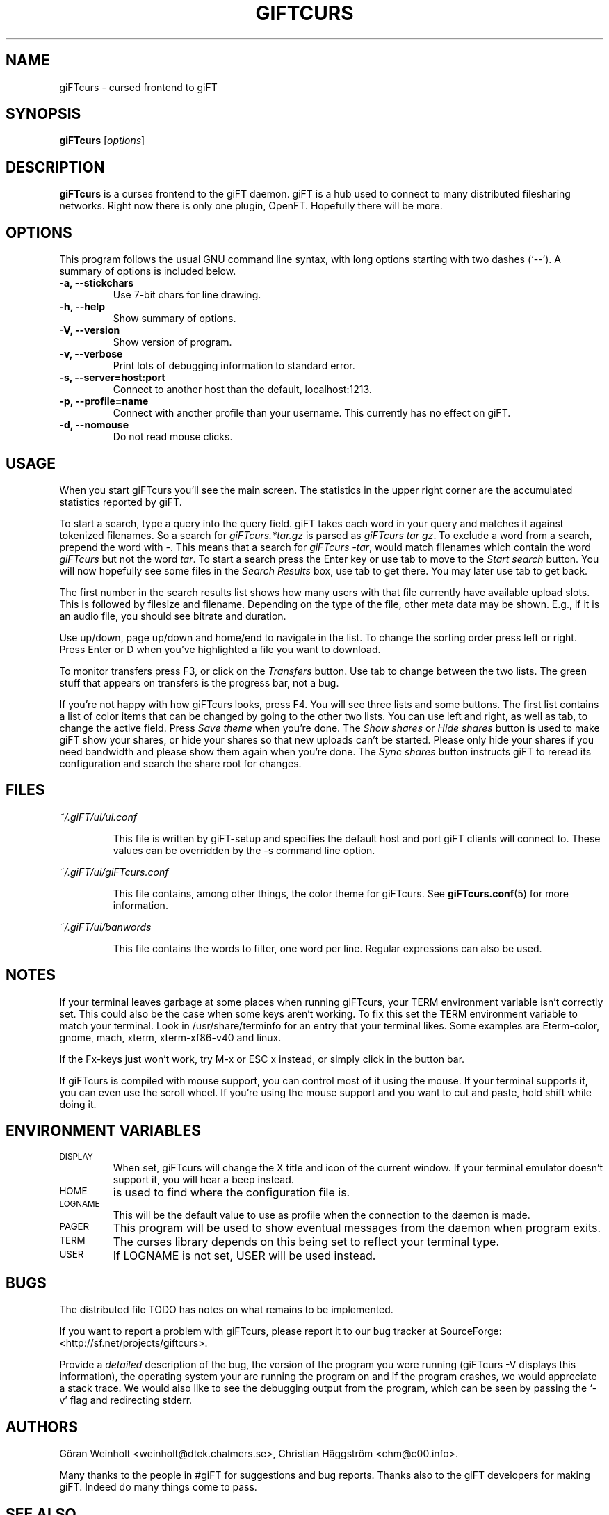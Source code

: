 .\" $Id: giFTcurs.1,v 1.14 2003/04/20 00:16:48 weinholt Exp $
.TH GIFTCURS 1 "20 April 2003"
.SH NAME
giFTcurs \- cursed frontend to giFT
.SH SYNOPSIS
.B giFTcurs
.RI [ options ]
.SH DESCRIPTION
\fBgiFTcurs\fP is a curses frontend to the giFT daemon. giFT is a hub
used to connect to many distributed filesharing networks. Right now
there is only one plugin, OpenFT. Hopefully there will be more.
.SH OPTIONS
This program follows the usual GNU command line syntax, with long options
starting with two dashes (`\-\-'). A summary of options is included below.
.TP
.B \-a, \-\-stickchars
Use 7-bit chars for line drawing.
.TP
.B \-h, \-\-help
Show summary of options.
.TP
.B \-V, \-\-version
Show version of program.
.TP
.B \-v, \-\-verbose
Print lots of debugging information to standard error.
.TP
.B \-s, \-\-server=host:port
Connect to another host than the default, localhost:1213.
.TP
.B \-p, \-\-profile=name
Connect with another profile than your username. This currently has no
effect on giFT.
.TP
.B \-d, \-\-nomouse
Do not read mouse clicks.
.SH USAGE
When you start giFTcurs you'll see the main screen.
The statistics in the upper right corner are the accumulated statistics
reported by giFT.
.PP
To start a search, type a query into the query field.
giFT takes each word in your query and matches it against tokenized filenames.
So a search for \fIgiFTcurs.*tar.gz\fP is parsed as \fIgiFTcurs tar gz\fP.
To exclude a word from a search, prepend the word with \fI\-\fP.
This means that a search for \fIgiFTcurs \-tar\fP, would match filenames
which contain the word \fIgiFTcurs\fP but not the word \fItar\fP.
To start a search press the Enter key or use tab to move to the
\fIStart search\fP button.
You will now hopefully see some files in the \fISearch Results\fP
box, use tab to get there.
You may later use tab to get back.
.PP
The first number in the search results list shows how many users with that
file currently have available upload slots.
This is followed by filesize and filename.
Depending on the type of the file, other meta data may be shown.
E.g., if it is an audio file, you should see bitrate and duration.
.PP
Use up/down, page up/down and home/end to navigate in the list.
To change the sorting order press left or right.
Press Enter or D when you've highlighted a file you want to download.
.PP
To monitor transfers press F3, or click on the \fITransfers\fP
button.
Use tab to change between the two lists.
The green stuff that appears on transfers is the progress bar,
not a bug.
.PP
If you're not happy with how giFTcurs looks, press F4.
You will see three lists and some buttons.
The first list contains a list of color items that can be changed by
going to the other two lists.
You can use left and right, as well as tab, to change the active field.
Press \fISave theme\fP when you're done.
The \fIShow shares\fP or \fIHide shares\fP button is used to make
giFT show your shares, or hide your shares so that new uploads can't be
started.
Please only hide your shares if you need bandwidth and please show them
again when you're done.
The \fISync shares\fP button instructs giFT to reread its configuration
and search the share root for changes.
.SH FILES
.I ~/.giFT/ui/ui.conf
.IP
This file is written by giFT\-setup and specifies the default host and
port giFT clients will connect to.
These values can be overridden by the \-s command line option.
.PP
.I ~/.giFT/ui/giFTcurs.conf
.IP
This file contains, among other things, the color theme for giFTcurs.
See
.BR giFTcurs.conf (5)
for more information.
.PP
.I ~/.giFT/ui/banwords
.IP
This file contains the words to filter, one word per line.
Regular expressions can also be used.
.SH NOTES
If your terminal leaves garbage at some places when running giFTcurs,
your TERM environment variable isn't correctly set. This could also be the
case when some keys aren't working. To fix this set the TERM environment
variable to match your terminal. Look in /usr/share/terminfo for an
entry that your terminal likes. Some examples are Eterm\-color, gnome,
mach, xterm, xterm\-xf86\-v40 and linux.
.PP
If the Fx\-keys just won't work, try M\-x or ESC\ x instead,
or simply click in the button bar.
.PP
If giFTcurs is compiled with mouse support, you can control most of it
using the mouse. If your terminal supports it, you can even use the
scroll wheel.
If you're using the mouse support and you want to cut and paste, hold
shift while doing it.
.SH "ENVIRONMENT VARIABLES"
.TP
.SM DISPLAY
When set, giFTcurs will change the X title and icon of the current window.
If your terminal emulator doesn't support it, you will hear a beep instead.
.TP
.SM HOME
is used to find where the configuration file is.
.TP
.SM LOGNAME
This will be the default value to use as profile when the connection
to the daemon is made.
.TP
.SM PAGER
This program will be used to show eventual messages from the daemon
when program exits.
.TP
.SM TERM
The curses library depends on this being set to reflect your
terminal type.
.TP
.SM USER
If LOGNAME is not set, USER will be used instead.
.SH BUGS
The distributed file TODO has notes on what remains to be implemented.
.PP
If you want to report a problem with giFTcurs, please report it to our
bug tracker at SourceForge: <http://sf.net/projects/giftcurs>.
.PP
Provide a \fIdetailed\fP description of the bug, the version of the
program you were running (giFTcurs \-V displays this information), the
operating system your are running the program on and if the program
crashes, we would appreciate a stack trace.
We would also like to see the debugging output from the program, which
can be seen by passing the `\-v' flag and redirecting stderr.
.SH AUTHORS
G\[:o]ran Weinholt <weinholt@dtek.chalmers.se>,
Christian H\[:a]ggstr\[:o]m <chm@c00.info>.
.PP
Many thanks to the people in #giFT for suggestions and bug reports. Thanks
also to the giFT developers for making giFT. Indeed do many things come
to pass.
.SH SEE ALSO
.BR giFT (1),
.BR giFTcurs.conf (5).
